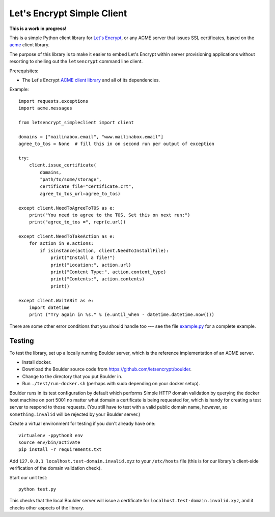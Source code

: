 Let's Encrypt Simple Client
===========================

**This is a work in progress!**

This is a simple Python client library for `Let's Encrypt <https://letsencrypt.org/>`_, or any ACME server that issues SSL certificates, based on the `acme <https://github.com/letsencrypt/letsencrypt/tree/master/acme>`_ client library.

The purpose of this library is to make it easier to embed Let's Encrypt within server provisioning applications without resorting to shelling out the ``letsencrypt`` command line client.

Prerequisites:

* The Let's Encrypt `ACME client library <https://github.com/letsencrypt/letsencrypt/tree/master/acme>`_ and all of its dependencies.

Example::

    import requests.exceptions
    import acme.messages

    from letsencrypt_simpleclient import client

    domains = ["mailinabox.email", "www.mailinabox.email"]
    agree_to_tos = None  # fill this in on second run per output of exception

    try:
        client.issue_certificate(
            domains,
            "path/to/some/storage",
            certificate_file="certificate.crt",
            agree_to_tos_url=agree_to_tos)

    except client.NeedToAgreeToTOS as e:
        print("You need to agree to the TOS. Set this on next run:")
        print("agree_to_tos =", repr(e.url))

    except client.NeedToTakeAction as e:
        for action in e.actions:
            if isinstance(action, client.NeedToInstallFile):
                print("Install a file!")
                print("Location:", action.url)
                print("Content Type:", action.content_type)
                print("Contents:", action.contents)
                print()

    except client.WaitABit as e:
        import datetime
        print ("Try again in %s." % (e.until_when - datetime.datetime.now()))

There are some other error conditions that you should handle too --- see the file `example.py <example.py>`_ for a complete example.

Testing
--------

To test the library, set up a locally running Boulder server, which is the reference implementation of an ACME server.

* Install docker.
* Download the Boulder source code from https://github.com/letsencrypt/boulder.
* Change to the directory that you put Boulder in.
* Run ``./test/run-docker.sh`` (perhaps with sudo depending on your docker setup).

Boulder runs in its test configuration by default which performs Simple HTTP domain validation by querying the docker host machine on port 5001 no matter what domain a certificate is being requested for, which is handy for creating a test server to respond to those requests. (You still have to test with a valid public domain name, however, so ``something.invalid`` will be rejected by your Boulder server.)

Create a virtual environment for testing if you don't already have one::

    virtualenv -ppython3 env
    source env/bin/activate
    pip install -r requirements.txt

Add ``127.0.0.1 localhost.test-domain.invalid.xyz`` to your ``/etc/hosts`` file (this is for our library's client-side verification of the domain validation check).

Start our unit test::

    python test.py

This checks that the local Boulder server will issue a certificate for ``localhost.test-domain.invalid.xyz``, and it checks other aspects of the library.